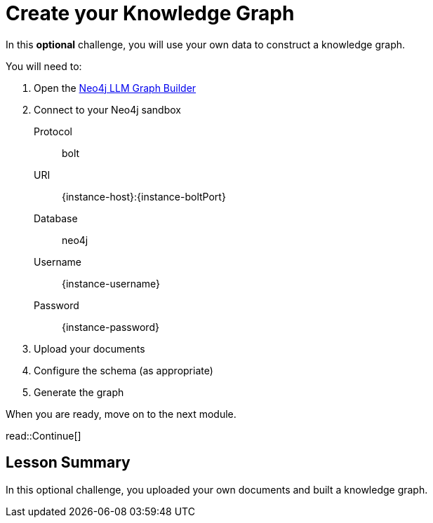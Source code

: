 = Create your Knowledge Graph
:order: 3
:type: challenge
:optional: true

In this *optional* challenge, you will use your own data to construct a knowledge graph.

You will need to:

. Open the link:https://llm-graph-builder.neo4jlabs.com/[Neo4j LLM Graph Builder^]
. Connect to your Neo4j sandbox
+
Protocol:: bolt
URI:: [copy]#{instance-host}:{instance-boltPort}#
Database:: neo4j
Username:: [copy]#{instance-username}#
Password:: [copy]#{instance-password}#
. Upload your documents
. Configure the schema (as appropriate)
. Generate the graph

When you are ready, move on to the next module.

read::Continue[]


[.summary]
== Lesson Summary

In this optional challenge, you uploaded your own documents and built a knowledge graph.

